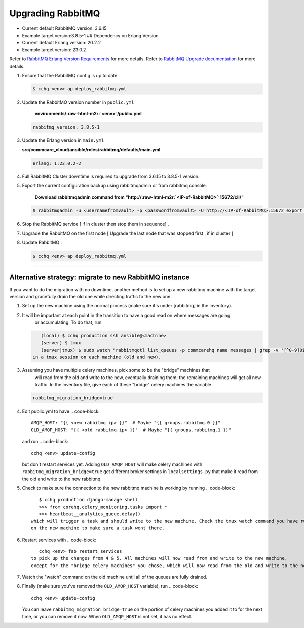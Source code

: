 
Upgrading RabbitMQ
==================


* Current default RabbitMQ version: 3.6.15
* Example target version:3.8.5-1
  ## Dependency on Erlang Version
* Current default Erlang version: 20.2.2
* Example target version: 23.0.2 

Refer to `RabbitMQ Erlang Version Requirements <https://www.rabbitmq.com/which-erlang.html>`_ for more details.
Refer to `RabbitMQ Upgrade documentation <https://www.rabbitmq.com/upgrade.html#rabbitmq-cluster-configuration>`_ for more details.


#. 
   Ensure that the RabbitMQ  config is up to date

   .. code-block::

       $ cchq <env> ap deploy_rabbitmq.yml

#. 
   Update the RabbitMQ version number in ``public.yml``

    **environments/\ :raw-html-m2r:`<env>`\ /public.yml**

   .. code-block::

       rabbitmq_version: 3.8.5-1

#. 
   Update the Erlang version in ``main.yml``

   **src/commcare_cloud/ansible/roles/rabbitmq/defaults/main.yml**

   .. code-block::

      erlang: 1:23.0.2-2

#. 
   Full RabbitMQ Cluster downtime is required to upgrade from 3.6.15 to 3.8.5-1 version. 


#. 
   Export the current configuration backup using rabbitmqadmin or from rabbitmq console.

    **Download rabbitmqadmin command from "http://\ :raw-html-m2r:`<IP-of-RabbitMQ>`\ :15672/cli/"**

   .. code-block::

       $ rabbitmqadmin -u <usernamefromvault> -p <passwordfromvault> -U http://<IP-of-RabbitMQ>:15672 export rabbitmq-backup-config.json

#. 
   Stop the RabbitMQ service [ if in cluster then stop them in sequence] .

#. 
   Upgrade the RabbitMQ on the first node [ Upgrade the last node that was stopped first , if in cluster ]

#. 
   Update RabbitMQ :

   .. code-block::

       $ cchq <env> ap deploy_rabbitmq.yml

----

Alternative strategy: migrate to new RabbitMQ instance
------------------------------------------------------

If you want to do the migration with no downtime, another method is to set up a new rabbitmq machine
with the target version and gracefully drain the old one while directing traffic to the new one.


#. Set up the new machine using the normal process (make sure it's under [rabbitmq] in the inventory).
#. It will be important at each point in the transition to have a good read on where messages are going
    or accumulating. To do that, run
   .. code-block::

       (local) $ cchq production ssh ansible@<machine>
       (server) $ tmux
       (server|tmux) $ sudo watch "rabbitmqctl list_queues -p commcarehq name messages | grep -v '[^0-9]0$' | sort"
    in a tmux session on each machine (old and new).
#. Assuming you have multiple celery machines, pick some to be the "bridge" machines that
    will read from the old and write to the new, eventually draining them; the remaining machines will get
    all new traffic. In the inventory file, give each of these "bridge" celery machines the variable
   .. code-block::

       rabbitmq_migration_bridge=true

#. Edit public.yml to have
   .. code-block::

       AMQP_HOST: "{{ <new rabbitmq ip> }}"  # Maybe "{{ groups.rabbitmq.0 }}"
       OLD_AMQP_HOST: "{{ <old rabbitmq ip> }}"  # Maybe "{{ groups.rabbitmq.1 }}"
   and run
   .. code-block::

       cchq <env> update-config
   but don't restart services yet.
   Adding ``OLD_AMQP_HOST`` will make celery machines with ``rabbitmq_migration_bridge=true`` get different
   broker settings in ``localsettings.py`` that make it read from the old and write to the new rabbitmq. 
#. Check to make sure the connection to the new rabbitmq machine is working by running
   .. code-block::

       $ cchq production django-manage shell
       >>> from corehq.celery_monitoring.tasks import *
       >>> heartbeat__analytics_queue.delay()
    which will trigger a task and should write to the new machine. Check the tmux watch command you have running
    on the new machine to make sure a task went there.
#. Restart services with
   .. code-block::

       cchq <env> fab restart_services
    to pick up the changes from 4 & 5. All machines will now read from and write to the new machine,
    except for the "bridge celery machines" you chose, which will now read from the old and write to the new.
#. Watch the "watch" command on the old machine until all of the queues are fully drained. 
#. Finally (make sure you've removed the ``OLD_AMQP_HOST`` variable), run
   .. code-block::

       cchq <env> update-config
   You can leave ``rabbitmq_migration_bridge=true`` on the portion of celery machines you added it to
   for the next time, or you can remove it now. When ``OLD_AMQP_HOST`` is not set, it has no effect.
